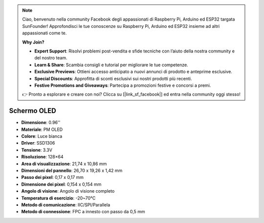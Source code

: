 .. note:: 

    Ciao, benvenuto nella community Facebook degli appassionati di Raspberry Pi, Arduino ed ESP32 targata SunFounder! Approfondisci le tue conoscenze su Raspberry Pi, Arduino ed ESP32 insieme ad altri appassionati come te.

    **Why Join?**

    - **Expert Support**: Risolvi problemi post-vendita e sfide tecniche con l’aiuto della nostra community e del nostro team.
    - **Learn & Share**: Scambia consigli e tutorial per migliorare le tue competenze.
    - **Exclusive Previews**: Ottieni accesso anticipato a nuovi annunci di prodotto e anteprime esclusive.
    - **Special Discounts**: Approfitta di sconti esclusivi sui nostri prodotti più recenti.
    - **Festive Promotions and Giveaways**: Partecipa a promozioni festive e concorsi a premi.

    👉 Pronto a esplorare e creare con noi? Clicca su [|link_sf_facebook|] ed entra nella community oggi stesso!

Schermo OLED
===================

.. image:: img/oled_screen.png
    :width: 400


* **Dimensione**: 0.96''
* **Materiale**: PM OLED
* **Colore**: Luce bianca
* **Driver**: SSD1306
* **Tensione**: 3.3V
* **Risoluzione**: 128×64
* **Area di visualizzazione**: 21,74 x 10,86 mm
* **Dimensioni del pannello**: 26,70 x 19,26 x 1,42 mm
* **Passo dei pixel**: 0,17 x 0,17 mm
* **Dimensione dei pixel**: 0,154 x 0,154 mm
* **Angolo di visione**: Angolo di visione completo
* **Temperatura di esercizio**: -20~70°C
* **Metodo di comunicazione**: IIC/SPI/Parallela
* **Metodo di connessione**: FPC a innesto con passo da 0,5 mm

